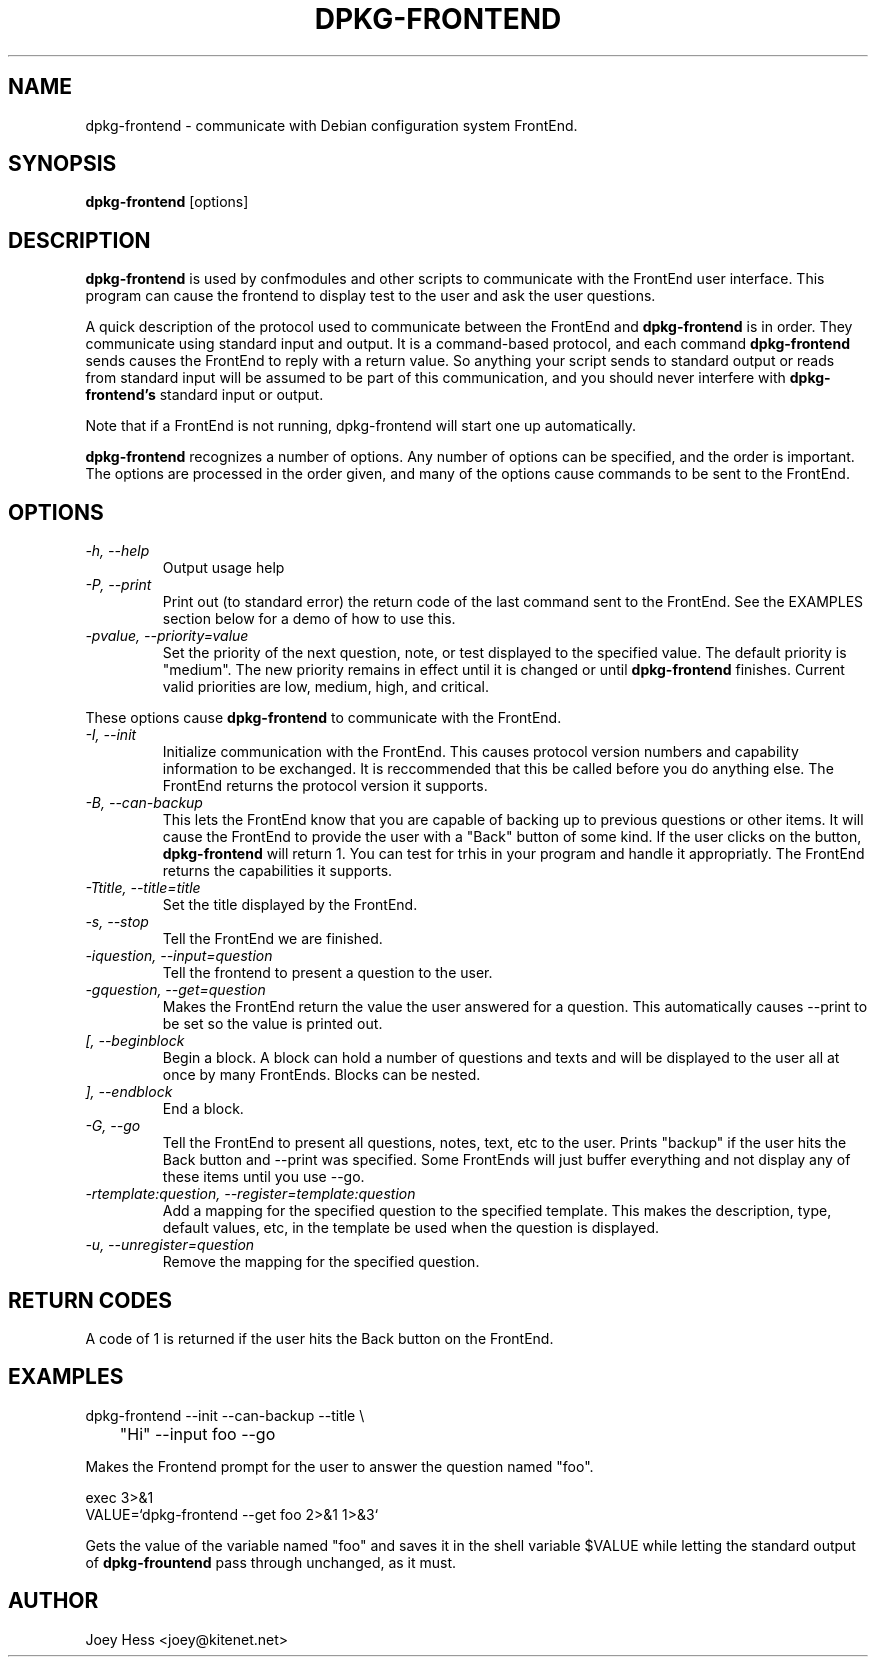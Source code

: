 .TH DPKG-FRONTEND 1
.SH NAME
dpkg-frontend \- communicate with Debian configuration system FrontEnd.
.SH SYNOPSIS
.B dpkg-frontend
[options]
.SH DESCRIPTION
.BR dpkg-frontend
is used by confmodules and other scripts to communicate with the FrontEnd
user interface. This program can cause the frontend to display test to the
user and ask the user questions.
.PP
A quick description of the protocol used to communicate between the FrontEnd and
.BR dpkg-frontend
is in order. They communicate using standard input and output. It is a
command-based protocol, and each command
.BR dpkg-frontend
sends causes the FrontEnd to reply with a return value. So anything your
script sends to standard output or reads from standard input will be assumed
to be part of this communication, and you should never interfere with
.BR dpkg-frontend's
standard input or output.
.PP
Note that if a FrontEnd is not running, dpkg-frontend will start one up
automatically.
.PP
.BR dpkg-frontend
recognizes a number of options. Any number of options can be specified, and the
order is important. The options are processed in the order given, and many
of the options cause commands to be sent to the FrontEnd.
.SH OPTIONS
.TP
.I "\-h, \-\-help"
Output usage help
.TP
.I "\-P, \-\-print"
Print out (to standard error) the return code of the last command sent to
the FrontEnd. See the EXAMPLES section below for a demo of how to use this.
.TP
.I "\-pvalue, \-\-priority=value"
Set the priority of the next question, note, or test displayed to the
specified value. The default priority is "medium". The new priority remains
in effect until it is changed or until
.BR dpkg-frontend
finishes. Current valid priorities are low, medium, high, and critical.
.PP
These options cause
.BR dpkg-frontend
to communicate with the FrontEnd.
.TP
.I "\-I, \-\-init"
Initialize communication with the FrontEnd. This causes protocol version
numbers and capability information to be exchanged. It is reccommended that
this be called before you do anything else. The FrontEnd returns the
protocol version it supports.
.TP
.I "\-B, \-\-can\-backup"
This lets the FrontEnd know that you are capable of backing up to previous
questions or other items. It will cause the FrontEnd to provide the user
with a "Back" button of some kind. If the user clicks on the button,
.BR dpkg-frontend
will return 1. You can test for trhis in your program and handle it
appropriatly. The FrontEnd returns the capabilities it supports.
.TP
.I "\-Ttitle, \-\-title=title"
Set the title displayed by the FrontEnd.
.TP
.I "\-s, \-\-stop"
Tell the FrontEnd we are finished.
.TP
.I "\-iquestion, \-\-input=question"
Tell the frontend to present a question to the user.
.TP
.I "\-gquestion, \-\-get=question"
Makes the FrontEnd return the value the user answered for a question. This
automatically causes --print to be set so the value is printed out.
.TP
.I "[, --beginblock"
Begin a block. A block can hold a number of questions and texts and will be
displayed to the user all at once by many FrontEnds. Blocks can be nested.
.TP
.I "], --endblock"
End a block.
.TP
.I "\-G, \-\-go"
Tell the FrontEnd to present all questions, notes, text, etc to the user.
Prints "backup" if the user hits the Back button and --print was specified.
Some FrontEnds will just buffer everything and not display any of these items
until you use --go.
.TP
.I "\-rtemplate:question, \-\-register=template:question"
Add a mapping for the specified question to the specified template. This
makes the description, type, default values, etc, in the template be used
when the question is displayed.
.TP
.I "\-u, \-\-unregister=question"
Remove the mapping for the specified question.
.SH "RETURN CODES"
A code of 1 is returned if the user hits the Back button on the FrontEnd.
.SH EXAMPLES
 dpkg-frontend --init --can-backup --title \\
 	"Hi" --input foo --go
.PP
Makes the Frontend prompt for the user to answer the question named "foo".
.PP
 exec 3>&1
 VALUE=`dpkg-frontend --get foo 2>&1 1>&3`
.PP
Gets the value of the variable named "foo" and saves it in the shell
variable $VALUE while letting the standard output of
.BR dpkg-frountend
pass through unchanged, as it must.
.SH AUTHOR
Joey Hess <joey@kitenet.net>
